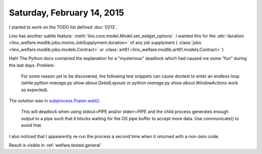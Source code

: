 ===========================
Saturday, February 14, 2015
===========================

I started to work on the TODO list defined :doc:`0213`.

Lino has another subtle feature:
:meth:`lino.core.model.Model.set_widget_options`.
I wanted this for the
:attr:`duration <lino_welfare.modlib.jobs.mixins.JobSupplyment.duration>`
of any job supplyment (
:class:`jobs <lino_welfare.modlib.jobs.models.Contract>`
or :class:`art61 <lino_welfare.modlib.art61.models.Contract>`
)


Hah! The Python docs 
contained the explanation for a "mysterious" deadlock which had caused
me some "fun" during the last days. Problem:

    For some reason yet to be discovered, the following test
    snippets can cause doctest to enter an endless loop (while `python
    manage.py show about.DetailLayouts` or `python manage.py show
    about.WindowActions` work as expected).

The solution was in `subprocess.Popen.wait()
<https://docs.python.org/2.7/library/subprocess.html#subprocess.Popen.wait>`_:

    This will deadlock when using stdout=PIPE and/or stderr=PIPE and
    the child process generates enough output to a pipe such that it
    blocks waiting for the OS pipe buffer to accept more data. Use
    communicate() to avoid that.

I also noticed that I appearently re-run the process a second time
when it returned with a non-zero code.


Result is visible in :ref:`welfare.tested.general`
